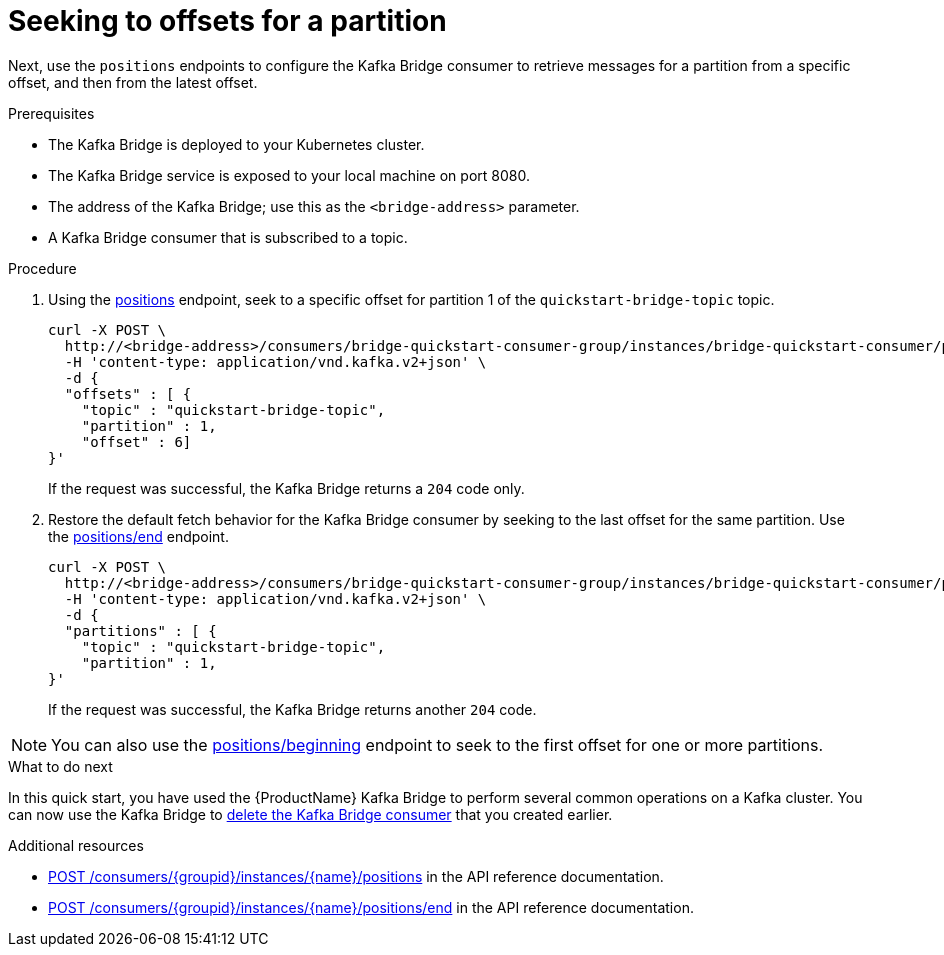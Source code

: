 // Module included in the following assemblies:
//
// assembly-kafka-bridge-quickstart.adoc

[id='proc-bridge-seeking-offset-for-partition-{context}']
= Seeking to offsets for a partition

Next, use the `positions` endpoints to configure the Kafka Bridge consumer to retrieve messages for a partition from a specific offset, and then from the latest offset.

.Prerequisites

* The Kafka Bridge is deployed to your Kubernetes cluster.
* The Kafka Bridge service is exposed to your local machine on port 8080.
* The address of the Kafka Bridge; use this as the `<bridge-address>` parameter.
* A Kafka Bridge consumer that is subscribed to a topic. 

.Procedure

. Using the link:https://strimzi.io/docs/bridge/latest/#_seek[positions^] endpoint, seek to a specific offset for partition 1 of the `quickstart-bridge-topic` topic.
+
[source,curl,subs=attributes+]
----
curl -X POST \
  http://<bridge-address>/consumers/bridge-quickstart-consumer-group/instances/bridge-quickstart-consumer/positions \
  -H 'content-type: application/vnd.kafka.v2+json' \
  -d {
  "offsets" : [ {
    "topic" : "quickstart-bridge-topic",
    "partition" : 1,
    "offset" : 6]
}'
----
+
If the request was successful, the Kafka Bridge returns a `204` code only.

. Restore the default fetch behavior for the Kafka Bridge consumer by seeking to the last offset for the same partition. Use the link:https://strimzi.io/docs/bridge/latest/#_seektoend[positions/end] endpoint.
+
[source,curl,subs=attributes+]
----
curl -X POST \
  http://<bridge-address>/consumers/bridge-quickstart-consumer-group/instances/bridge-quickstart-consumer/positions/end \
  -H 'content-type: application/vnd.kafka.v2+json' \
  -d {
  "partitions" : [ {
    "topic" : "quickstart-bridge-topic",
    "partition" : 1,
}'
----
+
If the request was successful, the Kafka Bridge returns another `204` code.

NOTE: You can also use the link:https://strimzi.io/docs/bridge/latest/#_seektobeginning[positions/beginning^] endpoint to seek to the first offset for one or more partitions. 

.What to do next

In this quick start, you have used the {ProductName} Kafka Bridge to perform several common operations on a Kafka cluster. You can now use the Kafka Bridge to xref:proc-bridge-deleting-consumer-{context}[delete the Kafka Bridge consumer] that you created earlier. 

.Additional resources

* link:https://strimzi.io/docs/bridge/latest/#_seek[POST /consumers/{groupid}/instances/{name}/positions^] in the API reference documentation.

* link:https://strimzi.io/docs/bridge/latest/#_seektoend[POST /consumers/{groupid}/instances/{name}/positions/end^] in the API reference documentation.